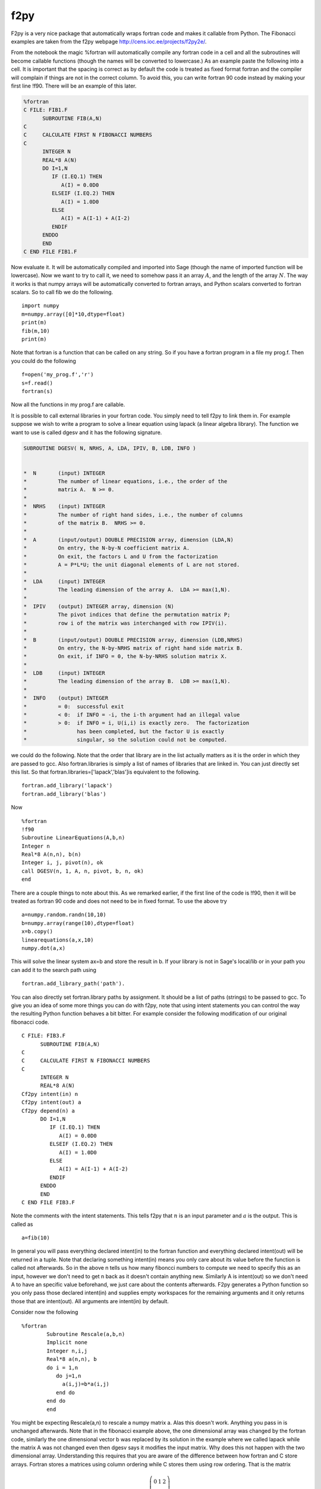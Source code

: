 f2py
====

F2py is a very nice package that automatically wraps fortran code
and makes it callable from Python. The Fibonacci examples are taken
from the f2py webpage http://cens.ioc.ee/projects/f2py2e/.

From the notebook the magic %fortran will automatically compile any
fortran code in a cell and all the subroutines will become callable
functions (though the names will be converted to lowercase.) As an
example paste the following into a cell. It is important that the
spacing is correct as by default the code is treated as fixed
format fortran and the compiler will complain if things are not in
the correct column. To avoid this, you can write fortran 90 code
instead by making your first line !f90. There will be an example of
this later.

.. code-block:: fortran

    %fortran
    C FILE: FIB1.F
          SUBROUTINE FIB(A,N)
    C
    C     CALCULATE FIRST N FIBONACCI NUMBERS
    C
          INTEGER N
          REAL*8 A(N)
          DO I=1,N
             IF (I.EQ.1) THEN
                A(I) = 0.0D0
             ELSEIF (I.EQ.2) THEN
                A(I) = 1.0D0
             ELSE 
                A(I) = A(I-1) + A(I-2)
             ENDIF
          ENDDO
          END
    C END FILE FIB1.F

Now evaluate it. It will be automatically compiled and imported
into Sage (though the name of imported function will be lowercase).
Now we want to try to call it, we need to somehow pass it an array
:math:`A`, and the length of the array :math:`N`. The way it
works is that numpy arrays will be automatically converted to
fortran arrays, and Python scalars converted to fortran scalars. So
to call fib we do the following.

::

    import numpy
    m=numpy.array([0]*10,dtype=float)
    print(m)
    fib(m,10)
    print(m)

Note that fortran is a function that can be called on any string.
So if you have a fortran program in a file my
prog.f. Then you could do the following

::

    f=open('my_prog.f','r')
    s=f.read()
    fortran(s)

Now all the functions in my
prog.f are callable.

It is possible to call external libraries in your fortran code. You
simply need to tell f2py to link them in. For example suppose we
wish to write a program to solve a linear equation using lapack (a
linear algebra library). The function we want to use is called
dgesv and it has the following signature.

.. code-block:: fortran

    SUBROUTINE DGESV( N, NRHS, A, LDA, IPIV, B, LDB, INFO )
    
    
    *  N       (input) INTEGER
    *          The number of linear equations, i.e., the order of the
    *          matrix A.  N >= 0.
    *
    *  NRHS    (input) INTEGER
    *          The number of right hand sides, i.e., the number of columns
    *          of the matrix B.  NRHS >= 0.
    *
    *  A       (input/output) DOUBLE PRECISION array, dimension (LDA,N)
    *          On entry, the N-by-N coefficient matrix A.
    *          On exit, the factors L and U from the factorization
    *          A = P*L*U; the unit diagonal elements of L are not stored.
    *
    *  LDA     (input) INTEGER
    *          The leading dimension of the array A.  LDA >= max(1,N).
    *
    *  IPIV    (output) INTEGER array, dimension (N)
    *          The pivot indices that define the permutation matrix P;
    *          row i of the matrix was interchanged with row IPIV(i).
    *
    *  B       (input/output) DOUBLE PRECISION array, dimension (LDB,NRHS)
    *          On entry, the N-by-NRHS matrix of right hand side matrix B.
    *          On exit, if INFO = 0, the N-by-NRHS solution matrix X.
    *
    *  LDB     (input) INTEGER
    *          The leading dimension of the array B.  LDB >= max(1,N).
    *
    *  INFO    (output) INTEGER
    *          = 0:  successful exit
    *          < 0:  if INFO = -i, the i-th argument had an illegal value
    *          > 0:  if INFO = i, U(i,i) is exactly zero.  The factorization
    *                has been completed, but the factor U is exactly
    *                singular, so the solution could not be computed.

we could do the following. Note that the order that library are in
the list actually matters as it is the order in which they are
passed to gcc. Also fortran.libraries is simply a list of names of
libraries that are linked in. You can just directly set this list.
So that fortran.libraries=['lapack','blas']is equivalent to the
following.

::

    fortran.add_library('lapack')
    fortran.add_library('blas')

Now

::

    %fortran
    !f90
    Subroutine LinearEquations(A,b,n)
    Integer n
    Real*8 A(n,n), b(n)
    Integer i, j, pivot(n), ok
    call DGESV(n, 1, A, n, pivot, b, n, ok)
    end

There are a couple things to note about this. As we remarked
earlier, if the first line of the code is !f90, then it will be
treated as fortran 90 code and does not need to be in fixed format.
To use the above try

::

    a=numpy.random.randn(10,10)
    b=numpy.array(range(10),dtype=float)
    x=b.copy()
    linearequations(a,x,10)
    numpy.dot(a,x)

This will solve the linear system ax=b and store the result in b.
If your library is not in Sage's local/lib or in your path you can
add it to the search path using

::

    fortran.add_library_path('path').

You can also directly set fortran.library
paths by assignment. It should be a list of paths (strings) to be
passed to gcc. To give you an idea of some more things you can do
with f2py, note that using intent statements you can control the
way the resulting Python function behaves a bit bitter. For example
consider the following modification of our original fibonacci
code.

::

    C FILE: FIB3.F
          SUBROUTINE FIB(A,N)
    C
    C     CALCULATE FIRST N FIBONACCI NUMBERS
    C
          INTEGER N
          REAL*8 A(N)
    Cf2py intent(in) n
    Cf2py intent(out) a
    Cf2py depend(n) a
          DO I=1,N
             IF (I.EQ.1) THEN
                A(I) = 0.0D0
             ELSEIF (I.EQ.2) THEN
                A(I) = 1.0D0
             ELSE 
                A(I) = A(I-1) + A(I-2)
             ENDIF
          ENDDO
          END
    C END FILE FIB3.F

Note the comments with the intent statements. This tells f2py that
:math:`n` is an input parameter and :math:`a` is the output.
This is called as

::

    a=fib(10)

In general you will pass everything declared intent(in) to the
fortran function and everything declared intent(out) will be
returned in a tuple. Note that declaring something intent(in) means
you only care about its value before the function is called not
afterwards. So in the above n tells us how many fiboncci numbers to
compute we need to specify this as an input, however we don't need
to get n back as it doesn't contain anything new. Similarly A is
intent(out) so we don't need A to have an specific value
beforehand, we just care about the contents afterwards. F2py
generates a Python function so you only pass those declared
intent(in) and supplies empty workspaces for the remaining
arguments and it only returns those that are intent(out). All
arguments are intent(in) by default.

Consider now the following

::

    %fortran
            Subroutine Rescale(a,b,n)
            Implicit none
            Integer n,i,j
            Real*8 a(n,n), b
            do i = 1,n
               do j=1,n
                 a(i,j)=b*a(i,j)
               end do
            end do
            end 

You might be expecting Rescale(a,n) to rescale a numpy matrix a.
Alas this doesn't work. Anything you pass in is unchanged
afterwards. Note that in the fibonacci example above, the one
dimensional array was changed by the fortran code, similarly the
one dimensional vector b was replaced by its solution in the
example where we called lapack while the matrix A was not changed
even then dgesv says it modifies the input matrix. Why does this
not happen with the two dimensional array. Understanding this
requires that you are aware of the difference between how fortran
and C store arrays. Fortran stores a matrices using column ordering
while C stores them using row ordering. That is the matrix

.. math::
   
   \left(
   \begin{array}{ccc}
   0 & 1 &2\\
   3 & 4 & 5\\
   \end{array}
   \right)


is stored as

    :math:`(0\, 1\, 2\, 3\, 4\, 5\,) \,\,\,\, \text{ in C}`


    :math:`(0\, 3\,1\, 4\, 2\, 5) \,\,\,\, \text{ in Fortran}`


One dimensional arrays are stored the same in C and Fortran.
Because of this f2py allows the fortran code to operate on one
dimensional vectors in place, so your fortran code will change one
dimensional numpy arrays passed to it. However, since two
dimensional arrays are different by default f2py copies the numpy
array (which is stored in C format) into a second array that is in
the fortran format (i.e. takes the transpose) and that is what is
passed to the fortran function. We will see a way to get around
this copying later. First let us point one way of writing the
rescale function.

::

    %fortran
    
            Subroutine Rescale(a,b,n)
            Implicit none
            Integer n,i,j
            Real*8 a(n,n), b
    Cf2py intent(in,out) a
            do i = 1,n
               do j=1,n
                 a(i,j)=b*a(i,j)
               end do
            end do
            end 

Note that to call this you would use

::

    b=rescale(a,2.0).

Note here I am not passing in :math:`n` which is the dimension of
:math:`a`. Often f2py can figure this out. This is a good time to
mention that f2py automatically generates some documentation for
the Python version of the function so you can check what you need
to pass to it and what it will return. To use this try

::

    rescale?

The intent(in,out) directives tells f2py to take the contents of
:math:`a` at the end of the subroutine and return them in a numpy
array. This still may not be what you want. The original
:math:`a` that you pass in is unmodified. If you want to modify
the original :math:`a` that you passed in use intent(inout). This
essentially lets your fortran code work with the data inplace.

::

    %fortran
    
            Subroutine Rescale(a,b,n)
            Implicit none
            Integer n,i,j
            Real*8 a(n,n), b
    Cf2py intent(inout) a
            do i = 1,n
               do j=1,n
                 a(i,j)=b*a(i,j)
               end do
            end do
            end 

If you wish to have fortran code work with numpy arrays in place,
you should make sure that your numpy arrays are stored in fortran's
format. You can ensure this by using the order='FORTRAN' keyword
when creating the arrays, as follows.

::

    a=numpy.array([[1,2],[3,4]],dtype=float,order='FORTRAN')
    rescale(a,2.0)

After this executes, a will have the rescaled version of itself.
There is one final version which combines the previous two.

::

    %fortran
    
            Subroutine Rescale(a,b,n)
            Implicit none
            Integer n,i,j
            Real*8 a(n,n), b
    Cf2py intent(in,out,overwrite) a
            do i = 1,n
               do j=1,n
                 a(i,j)=b*a(i,j)
               end do
            end do
            end 

The (in,out,overwite) intent says that if :math:`a` is in FORTRAN
ordering we work in place, however if its not we copy it and return
the contents afterwards. This is sort of the best of both worlds.
Note that if you are repeatedly passing large numpy arrays to
fortran code, it is very important to avoiding copying the array by
using (inout) or (in,out,overwrite). Remember though that your
numpy array must use Fortran ordering to avoid the copying.

For more examples and more advanced usage of F2py you should refer
to the f2py webpage http://cens.ioc.ee/projects/f2py2e/. The
command line f2py tool which is referred to in the f2py
documentation can be called from the Sage shell using

::

    !f2py
